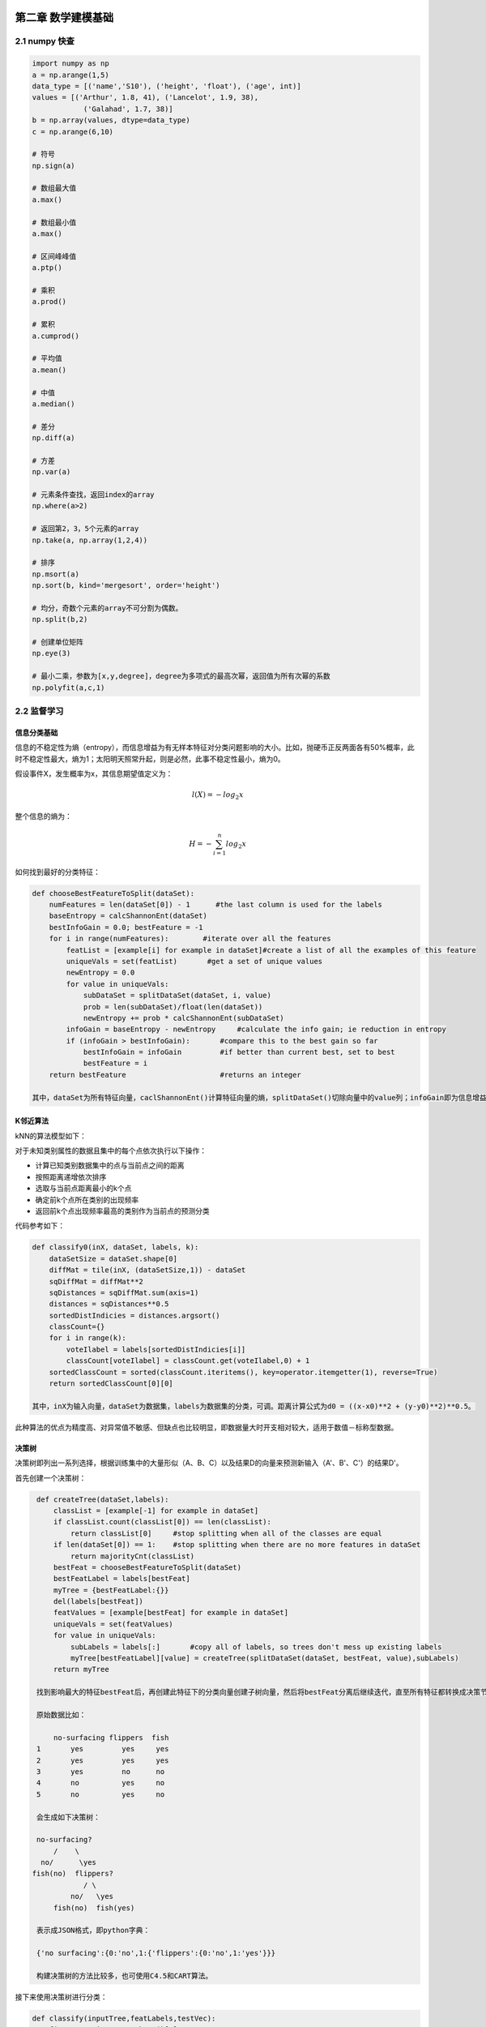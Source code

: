 ====================
第二章 数学建模基础
====================

----------------
2.1 numpy 快查
----------------

.. code::

    import numpy as np
    a = np.arange(1,5)
    data_type = [('name','S10'), ('height', 'float'), ('age', int)]
    values = [('Arthur', 1.8, 41), ('Lancelot', 1.9, 38), 
                ('Galahad', 1.7, 38)]
    b = np.array(values, dtype=data_type)
    c = np.arange(6,10)

    # 符号
    np.sign(a)

    # 数组最大值
    a.max()

    # 数组最小值
    a.max()

    # 区间峰峰值
    a.ptp()

    # 乘积
    a.prod()

    # 累积
    a.cumprod()

    # 平均值
    a.mean()

    # 中值
    a.median()

    # 差分
    np.diff(a)

    # 方差
    np.var(a)

    # 元素条件查找，返回index的array
    np.where(a>2)

    # 返回第2，3，5个元素的array
    np.take(a, np.array(1,2,4))

    # 排序
    np.msort(a)
    np.sort(b, kind='mergesort', order='height')

    # 均分，奇数个元素的array不可分割为偶数。
    np.split(b,2)

    # 创建单位矩阵
    np.eye(3)

    # 最小二乘，参数为[x,y,degree]，degree为多项式的最高次幂，返回值为所有次幂的系数
    np.polyfit(a,c,1)

--------------
2.2 监督学习
--------------

信息分类基础
=============

信息的不稳定性为熵（entropy），而信息增益为有无样本特征对分类问题影响的大小。比如，抛硬币正反两面各有50%概率，此时不稳定性最大，熵为1；太阳明天照常升起，则是必然，此事不稳定性最小，熵为0。

假设事件X，发生概率为x，其信息期望值定义为：

.. math::

    l(X) = -log_2 x

整个信息的熵为：

.. math::

    H = -\sum^n_{i=1} log_2 x

如何找到最好的分类特征：

.. code::

    def chooseBestFeatureToSplit(dataSet):
        numFeatures = len(dataSet[0]) - 1      #the last column is used for the labels
        baseEntropy = calcShannonEnt(dataSet)
        bestInfoGain = 0.0; bestFeature = -1
        for i in range(numFeatures):        #iterate over all the features
            featList = [example[i] for example in dataSet]#create a list of all the examples of this feature
            uniqueVals = set(featList)       #get a set of unique values
            newEntropy = 0.0 
            for value in uniqueVals:
                subDataSet = splitDataSet(dataSet, i, value)
                prob = len(subDataSet)/float(len(dataSet))
                newEntropy += prob * calcShannonEnt(subDataSet)
            infoGain = baseEntropy - newEntropy     #calculate the info gain; ie reduction in entropy
            if (infoGain > bestInfoGain):       #compare this to the best gain so far
                bestInfoGain = infoGain         #if better than current best, set to best
                bestFeature = i
        return bestFeature                      #returns an integer

    其中，dataSet为所有特征向量，caclShannonEnt()计算特征向量的熵，splitDataSet()切除向量中的value列；infoGain即为信息增益，chooseBestFeatureToSplit返回最好的特征向量索引值。

K邻近算法
==========

kNN的算法模型如下：

对于未知类别属性的数据且集中的每个点依次执行以下操作：

- 计算已知类别数据集中的点与当前点之间的距离

- 按照距离递增依次排序

- 选取与当前点距离最小的k个点

- 确定前k个点所在类别的出现频率

- 返回前k个点出现频率最高的类别作为当前点的预测分类

代码参考如下：

.. code::

    def classify0(inX, dataSet, labels, k): 
        dataSetSize = dataSet.shape[0]
        diffMat = tile(inX, (dataSetSize,1)) - dataSet
        sqDiffMat = diffMat**2
        sqDistances = sqDiffMat.sum(axis=1)
        distances = sqDistances**0.5
        sortedDistIndicies = distances.argsort()    
        classCount={}    
        for i in range(k):
            voteIlabel = labels[sortedDistIndicies[i]]
            classCount[voteIlabel] = classCount.get(voteIlabel,0) + 1 
        sortedClassCount = sorted(classCount.iteritems(), key=operator.itemgetter(1), reverse=True)
        return sortedClassCount[0][0]

    其中，inX为输入向量，dataSet为数据集，labels为数据集的分类，可调。距离计算公式为d0 = ((x-x0)**2 + (y-y0)**2)**0.5。

此种算法的优点为精度高、对异常值不敏感、但缺点也比较明显，即数据量大时开支相对较大，适用于数值－标称型数据。

决策树
=======

决策树即列出一系列选择，根据训练集中的大量形似（A、B、C）以及结果D的向量来预测新输入（A'、B'、C'）的结果D'。

首先创建一个决策树：

.. code::

    def createTree(dataSet,labels):
        classList = [example[-1] for example in dataSet]
        if classList.count(classList[0]) == len(classList): 
            return classList[0]     #stop splitting when all of the classes are equal
        if len(dataSet[0]) == 1:    #stop splitting when there are no more features in dataSet
            return majorityCnt(classList)
        bestFeat = chooseBestFeatureToSplit(dataSet)
        bestFeatLabel = labels[bestFeat]
        myTree = {bestFeatLabel:{}}
        del(labels[bestFeat])
        featValues = [example[bestFeat] for example in dataSet]
        uniqueVals = set(featValues)
        for value in uniqueVals:
            subLabels = labels[:]       #copy all of labels, so trees don't mess up existing labels
            myTree[bestFeatLabel][value] = createTree(splitDataSet(dataSet, bestFeat, value),subLabels)
        return myTree

    找到影响最大的特征bestFeat后，再创建此特征下的分类向量创建子树向量，然后将bestFeat分离后继续迭代，直至所有特征都转换成决策节点。

    原始数据比如：

        no-surfacing flippers  fish
    1       yes         yes     yes
    2       yes         yes     yes
    3       yes         no      no
    4       no          yes     no
    5       no          yes     no

    会生成如下决策树：

    no-surfacing?
        /    \
     no/      \yes
   fish(no)  flippers?
               / \
            no/   \yes
        fish(no)  fish(yes)

    表示成JSON格式，即python字典：

    {'no surfacing':{0:'no',1:{'flippers':{0:'no',1:'yes'}}}

    构建决策树的方法比较多，也可使用C4.5和CART算法。

接下来使用决策树进行分类：

.. code::

    def classify(inputTree,featLabels,testVec):
        firstStr = inputTree.keys()[0]
        secondDict = inputTree[firstStr]
        featIndex = featLabels.index(firstStr)
        key = testVec[featIndex]
        valueOfFeat = secondDict[key]
        if isinstance(valueOfFeat, dict): 
            classLabel = classify(valueOfFeat, featLabels, testVec)
        else: classLabel = valueOfFeat
        return classLabel

    其中，featLabels为测试的判断节点，即特征，testVec为其值，比如classify[myTree,"['no-surfacing','flippers']",:[1,1]"]，如此结果便为'no'。

使用pickle对决策树进行序列化存储：

.. code::

    def storeTree(inputTree,filename):
        import pickle
        fw = open(filename,'w')
        pickle.dump(inputTree,fw)
        fw.close()

   其中，dump可选协议为0（ASCII），1（BINARY），默认为0；读取时使用pickle.load；同样可使用dumps，loads直接对字符变量进行操作。

此种算法计算复杂度不高，对中间值缺失不敏感，但可能会产生过拟合的问题。


朴素贝叶斯
===========

贝叶斯模型是基于独立概率统计的，思想可以这么说：

.. code::

    总共7个石子在A、B两个桶中，A桶中有2黑2白，B桶中有2黑1白。已知条件为石子来自B桶，那么它是白色石子的概率可表示为：

        P(white|B)=P(B|white)P(white)/P(B)

    接下来，定义两个事件A、B，P(A|B)与P(B|A)相互转化的过程即为：

        P(B|A)=P(A|B)P(B)/P(A)

    而朴素贝叶斯可以这样描述：

    设x={a1,a2,...,am}为待分类项，a为x的特征属性，类别集合为C={y1,y2,...,ym}，如果P(yk|x)=max(P(y1|x),P(y2|x),...,P(yn|x))，则x属于yk。
    
    整个算法核心即是等式P(yi|x)=P(x|yi)P(yi)/P(x)。

首先构建一个分类训练函数（二元分类）：

.. code::

    def trainNB0(trainMatrix,trainCategory):
        numTrainDocs = len(trainMatrix)
        numWords = len(trainMatrix[0])
        pBad = sum(trainCategory)/float(numTrainDocs)
        p0Num = ones(numWords); p1Num = ones(numWords)      #change to ones() 
        p0Denom = 2.0; p1Denom = 2.0                        #change to 2.0
        for i in range(numTrainDocs):
            if trainCategory[i] == 1:
                p1Num += trainMatrix[i]
                p1Denom += sum(trainMatrix[i])
            else:
                p0Num += trainMatrix[i]
                p0Denom += sum(trainMatrix[i])
        p1Vect = log(p1Num/p1Denom)          #change to log()
        p0Vect = log(p0Num/p0Denom)          #change to log()
        return p0Vect,p1Vect,pBad

    其中，trainMatrix为所有训练集中的布尔向量，比如两本书A、B，其中A有两个单词x、y，B有两个单词x、z，并且A是好书（值计为0），B是烂书（值计为0），把所有单词进行排序后得向量['x','y','z']，则A的Matrix可表示为[1,1,0]，B的为[1,0,1]，所以此函数中的trainMatrix即[[1,1,0],[1,0,1]]，trainCategory为[0,1]。
    函数返回的为概率集的向量。

分类函数：

.. code::

    def classifyNB(vec2Classify, p0Vec, p1Vec, pClass1):
        p1 = sum(vec2Classify * p1Vec) + log(pClass1)    #element-wise mult
        p0 = sum(vec2Classify * p0Vec) + log(1.0 - pClass1)
        if p1 > p0:
            return 1
        else:
            return 0

    vec2Classify即为要分类的向量，形如trainMatrix，随后的三个参数为trainNB0所返回。p1、p0可以理解为期望概率值，比较两者大小即可划分。

测试用例：

.. code::

    def testingNB():
        listOPosts,listClasses = loadDataSet()
        myVocabList = createVocabList(listOPosts)
        trainMat=[]
        for postinDoc in listOPosts:
            trainMat.append(setOfWords2Vec(myVocabList, postinDoc))
        p0V,p1V,pAb = trainNB0(array(trainMat),array(listClasses))
        testEntry = ['love', 'my', 'dalmation']
        thisDoc = array(setOfWords2Vec(myVocabList, testEntry))
        print testEntry,'classified as: ',classifyNB(thisDoc,p0V,p1V,pAb)
        testEntry = ['stupid', 'garbage']
        thisDoc = array(setOfWords2Vec(myVocabList, testEntry))
        print testEntry,'classified as: ',classifyNB(thisDoc,p0V,p1V,pAb)

整体来说，朴素贝叶斯分类方法在数据较少的情况下仍然有效，但是对数据输入比较敏感。

Logistic回归
=============

在统计学中，线性回归是利用称为线性回归方程的最小二乘函数对一个或多个自变量和因变量之间关系进行建模的一种回归分析。这种函数是一个或多个称为回归系数的模型参数的线性组合。只有一个自变量的情况称为简单回归，大于一个自变量情况的叫做多元回归。（ `维基百科 <https://zh.wikipedia.org/zh-cn/%E7%B7%9A%E6%80%A7%E5%9B%9E%E6%AD%B8>`_ ）

先介绍两个重要的数学概念。

**最小二乘法则**

最小二乘法（又称最小平方法）是一种数学优化技术。它通过最小化误差的平方和寻找数据的最佳函数匹配。

利用最小二乘法可以简便地求得未知的数据，并使得这些求得的数据与实际数据之间误差的平方和为最小。

*示例1*

有四个数据点(1,6)、(2,5)、(3,7)、(4,10)，我们希望找到一条直线y=a+bx与这四个点最匹配。

.. math::

    a+1b=6

    a+2b=5

    a+3b=7

    a+4b=10

采用最小二乘法使等号两边的方差尽可能小，也就是找出这个函数的最小值：

.. math::

    S(a,b) = [6-(a+1b)]^2+[5-(a+2b)]^2+[7-(a+3b)]^2+[10-(a+4b)]^2

然后对S(a,b)求a,b的偏导数，使其为0得到：

.. math::

    \cfrac{{\partial}S}{{\partial}a} = 0 = 8a+20b-56

    \cfrac{{\partial}S}{{\partial}b} = 0 = 20a+60b-154

这样就解出：

.. math::

    a=3.5,b=1.4

所以直线y=3.5+1.4x是最佳的。

*函数表示*

.. math::

    \min_{\vec{b}}{\sum^n_{i=1}}(y_m-y_i)^2

*欧几里德表示*

.. math::

    \min_{ \vec{b} } \| \vec{y}_{m} ( \vec{b} ) - \vec{y} \|_{2} 

*线性函数模型*

典型的一类函数模型是线性函数模型。最简单的线性式是

.. math::

    y = b_0 + b_1 t
    
写成矩阵式，为

.. math::

    \min_{b_0,b_1}\left\|\begin{pmatrix}1 & t_1 \\ \vdots & \vdots \\ 1 & t_n  \end{pmatrix}\begin{pmatrix} b_0\\ b_1\end{pmatrix} - \begin{pmatrix} y_1 \\ \vdots \\ y_{n}\end{pmatrix}\right\|_{2} = \min_b\|Ab-Y\|_2

直接给出该式的参数解：

.. math::

    b_1 = \frac{\sum_{i=1}^n t_iy_i - n \cdot \bar t \bar y}{\sum_{i=1}^n t_i^2- n \cdot (\bar t)^2}
    
    b_0 = \bar y - b_1 \bar t

其中

.. math::

    \bar t = \frac{1}{n} \sum_{i=1}^n t_i
    
为t值的算术平均值。也可解得如下形式：

.. math::

    b_1 = \frac{\sum_{i=1}^n (t_i - \bar t)(y_i - \bar y)}{\sum_{i=1}^n (t_i - \bar t)^2}

*示例2*

随机选定10艘战舰，并分析它们的长度与宽度，寻找它们长度与宽度之间的关系。由下面的描点图可以直观地看出，一艘战舰的长度（t）与宽度（y）基本呈线性关系。散点图如下： 

.. image:: ../images/04-02.png
    :align: center

以下图表列出了各战舰的数据，随后步骤是采用最小二乘法确定两变量间的线性关系。

.. image:: ../images/04-03.png
    :align: center

仿照上面给出的例子

.. math::

    \bar t = \frac {\sum_{i=1}^n t_i}{n} = \frac {1678}{10} = 167{.}8
    
并得到相应的

.. math::
    
    \bar y = 18{.}41

然后确定b1

.. math::

    b_1 = \frac{\sum_{i=1}^n (t_i- \bar {t})(y_i - \bar y)}{\sum_{i=1}^n (t_i- \bar t)^2}

    = \frac{3287{.}820} {20391{.}60} = 0{.}1612 \;

可以看出，战舰的长度每变化1m，相对应的宽度便要变化16cm。并由下式得到常数项b0：

.. math::

    b_0 = \bar y - b_1 \bar t = 18{.}41 - 0{.}1612 \cdot 167{.}8 = -8{.}6394

可以看出点的拟合非常好，长度和宽度的相关性大约为96.03％。 利用Matlab得到拟合直线：

.. image:: ../images/04-04.png
    :align: center

**Sigmoid函数**

Sigmoid函数具有单位阶跃函数的性质，公式表示为：

.. math::

    \sigma (z)=\cfrac{1}{1+e^{-z}}

.. image:: ../images/04-01.png
    :align: center

我们将输入记为z，有下面的公式得出：

.. math::

    z=w_0 x_0 + w_1 x_1 + w_2 x_2 + \dots + w_n x_n

使用向量写法：

.. math::

    z=w^T x

其中向量x是分类器的输入数据，向量w就是我们要找到的最佳系数。

*基于优化方法确定回归系数*

**梯度上升/下降法**

梯度上升法/下降法的思想是：要找到函数的最大值，最好的方法是沿着该函数的梯度方向探寻，函数f(x,y)的梯度如下表示：

.. math::

    {\nabla}f(x,y)=\begin{pmatrix} \cfrac{{\partial}f(x,y)}{{\partial}x} \\ \cfrac{{\partial}f(x,y)}{{\partial}y}\end{pmatrix}

可以这样理解此算法：

    从前有一座山，一个懒人要爬山，他从山脚下的任意位置向山顶出发，并且知道等高线图的每个环上都有一个宿营点，他希望在这些宿营点之间修建一条笔直的路，并且路到两旁的宿营点的垂直距离差的平方和尽可能小。每到一个等高线圈，他都会根据他在上一个等高线的距离的变化量来调节他的在等高线上的位置，从而使公路满足要求。

返回回归系数：

.. code::

    def gradAscent(dataMatIn, classLabels):
        dataMatrix = mat(dataMatIn)             #convert to NumPy matrix
        labelMat = mat(classLabels).transpose() #convert to NumPy matrix
        m,n = shape(dataMatrix)
        alpha = 0.001
        maxCycles = 500 
        weights = ones((n,1))
        for k in range(maxCycles):              #heavy on matrix operations
            h = sigmoid(dataMatrix*weights)     #matrix mult
            error = (labelMat - h)              #vector subtraction
            weights = weights + alpha * dataMatrix.transpose()* error #matrix mult
        return weights 

    其中，误差值乘以矩阵的转秩代表梯度。

待修改。

线性回归
==========

树回归
=======

SVM
===

SVM（Supprot Vector Machines）即支持向量机，完全理解其理论知识对数学要求较高。

以2维数据为例，即平面上的点，一般形式为y=ax+b，如果在更高维度，则是超平面，写作：

.. math::

    |w^T A+b|

========
AdaBoost
========

---------------
2.3 无监督学习
---------------

K-均值聚类
===========

Apriori关联分析
================

FP-growth发现高频项
=====================

---------------
2.4 数据可视化
---------------

数据统计
========

Gephi

GraphViz

python-matplotlib

Microsoft Excel 2013 PowerView

地理位置表示
============

`百度地图API <http://developer.baidu.com/map/index.php?title=%E9%A6%96%E9%A1%B5>`_

`MaxMind GeoIP <http://dev.maxmind.com/geoip/geoip2/geolite2/>`_

Microsoft Excel 2013 PowerView使用示例

`Kartograph <http://kartograph.org/>`_

-------------
2.5 学习工具
-------------

`Weka <http://www.cs.waikato.ac.nz/>`_

`Netlogo <https://ccl.northwestern.edu/netlogo/>`_

`SciKit <http://scikit-learn.org/>`_

`Pandas <http://pandas.pydata.org/>`_

`NLTK <http://www.nltk.org/>`_
